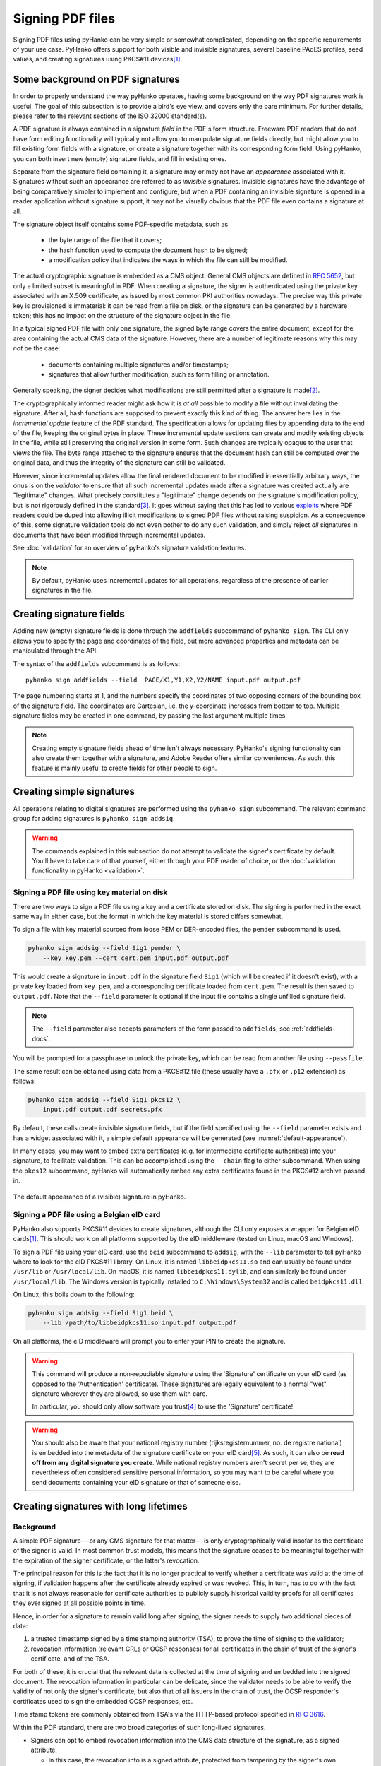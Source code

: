Signing PDF files
=================

Signing PDF files using pyHanko can be very simple or somewhat complicated,
depending on the specific requirements of your use case.
PyHanko offers support for both visible and invisible signatures, several
baseline PAdES profiles, seed values, and creating signatures using PKCS#11
devices\ [#pkcs11]_.


Some background on PDF signatures
---------------------------------

In order to properly understand the way pyHanko operates, having some background
on the way PDF signatures work is useful.
The goal of this subsection is to provide a bird's eye view, and covers only
the bare minimum. For further details, please refer to the relevant sections
of the ISO 32000 standard(s).

A PDF signature is always contained in a signature *field* in the PDF's
form structure.
Freeware PDF readers that do not have form editing functionality will typically
not allow you to manipulate signature fields directly, but might allow you to
fill existing form fields with a signature, or create a signature together with
its corresponding form field.
Using pyHanko, you can both insert new (empty) signature fields, and fill in
existing ones.

Separate from the signature field containing it, a signature may or may not have
an *appearance* associated with it. Signatures without such an appearance are
referred to as *invisible* signatures.
Invisible signatures have the advantage of being comparatively simpler to
implement and configure, but when a PDF containing an invisible signature
is opened in a reader application without signature support, it may not
be visually obvious that the PDF file even contains a signature at all.

The signature object itself contains some PDF-specific metadata, such as

 * the byte range of the file that it covers;
 * the hash function used to compute the document hash to be signed;
 * a modification policy that indicates the ways in which the file can still
   be modified.

The actual cryptographic signature is embedded as a CMS object.
General CMS objects are defined in
`RFC 5652 <https://tools.ietf.org/html/rfc5652>`_, but only a limited subset
is meaningful in PDF.
When creating a signature, the signer is authenticated using the private key
associated with an X.509 certificate, as issued by most common PKI authorities
nowadays.
The precise way this private key is provisioned is immaterial: it can be read
from a file on disk, or the signature can be generated by a hardware token;
this has no impact on the structure of the signature object in the file.


In a typical signed PDF file with only one signature, the signed byte range
covers the entire document, except for the area containing the actual
CMS data of the signature. However, there are a number of legitimate reasons
why this may *not* be the case:

 * documents containing multiple signatures and/or timestamps;
 * signatures that allow further modification, such as form filling
   or annotation.

Generally speaking, the signer decides what modifications are still
permitted after a signature is made\ [#modpolexceptions]_.

The cryptographically informed reader might ask how it is *at all* possible to
modify a file without invalidating the signature.
After all, hash functions are supposed to prevent exactly this kind of thing.
The answer here lies in the *incremental update* feature of the PDF standard.
The specification allows for updating files by appending data to the end of the
file, keeping the original bytes in place.
These incremental update sections can create and modify existing objects in the
file, while still preserving the original version in some form.
Such changes are typically opaque to the user that views the file.
The byte range attached to the signature ensures that the document hash can
still be computed over the original data, and thus the integrity of the
signature can still be validated.

However, since incremental updates allow the final rendered document to be
modified in essentially arbitrary ways, the onus is on the *validator* to ensure
that all such incremental updates made after a signature was created actually
are "legitimate" changes. What precisely constitutes a "legitimate" change
depends on the signature's modification policy, but is not rigorously defined
in the standard\ [#validationscope]_.
It goes without saying that this has led to various
`exploits <https://pdf-insecurity.org/>`_ where PDF readers could be duped into
allowing illicit modifications to signed PDF files without raising suspicion.
As a consequence of this, some signature validation tools do not even bother
to do any such validation, and simply reject *all* signatures in documents that
have been modified through incremental updates.

See :doc:`validation` for an overview of pyHanko's signature validation
features.


.. note::
    By default, pyHanko uses incremental updates for all operations,
    regardless of the presence of earlier signatures in the file.


.. _addfields-docs:

Creating signature fields
-------------------------

Adding new (empty) signature fields is done through the ``addfields`` subcommand
of ``pyhanko sign``.
The CLI only allows you to specify the page and coordinates of the field, but
more advanced properties and metadata can be manipulated through the API.

The syntax of the ``addfields`` subcommand is as follows::

    pyhanko sign addfields --field  PAGE/X1,Y1,X2,Y2/NAME input.pdf output.pdf

The page numbering starts at 1, and the numbers specify the coordinates of two
opposing corners of the bounding box of the signature field.
The coordinates are Cartesian, i.e. the y-coordinate increases from bottom to
top.
Multiple signature fields may be created in one command, by passing the last
argument multiple times.

.. note::
    Creating empty signature fields ahead of time isn't always necessary.
    PyHanko's signing functionality can also create them together with a
    signature, and Adobe Reader offers similar conveniences.
    As such, this feature is mainly useful to create fields for other
    people to sign.


Creating simple signatures
--------------------------

All operations relating to digital signatures are performed using the
``pyhanko sign`` subcommand.
The relevant command group for adding signatures is ``pyhanko sign addsig``.


.. warning::
    The commands explained in this subsection do not attempt to validate
    the signer's certificate by default.
    You'll have to take care of that yourself, either through your PDF reader
    of choice, or the :doc:`validation functionality in pyHanko <validation>`.


Signing a PDF file using key material on disk
^^^^^^^^^^^^^^^^^^^^^^^^^^^^^^^^^^^^^^^^^^^^^

There are two ways to sign a PDF file using a key and a certificate stored
on disk. The signing is performed in the exact same way in either case, but
the format in which the key material is stored differs somewhat.

To sign a file with key material sourced from loose PEM or DER-encoded files,
the ``pemder`` subcommand is used.

.. code-block:: bash

    pyhanko sign addsig --field Sig1 pemder \
        --key key.pem --cert cert.pem input.pdf output.pdf

This would create a signature in ``input.pdf`` in the signature field ``Sig1``
(which will be created if it doesn't exist), with a private key loaded from
``key.pem``, and a corresponding certificate loaded from ``cert.pem``.
The result is then saved to ``output.pdf``.
Note that the ``--field`` parameter is optional if the input file contains a
single unfilled signature field.

.. note::
    The ``--field`` parameter also accepts parameters of the form passed to
    ``addfields``, see :ref:`addfields-docs`.

You will be prompted for a passphrase to unlock the private key, which can be
read from another file using ``--passfile``.


The same result can be obtained using data from a PKCS#12 file (these usually
have a ``.pfx`` or ``.p12`` extension) as follows:

.. code-block:: bash

    pyhanko sign addsig --field Sig1 pkcs12 \
        input.pdf output.pdf secrets.pfx


By default, these calls create invisible signature fields, but if the field
specified using the ``--field`` parameter exists and has a widget associated
with it, a simple default appearance will be generated
(see :numref:`default-appearance`).

In many cases, you may want to embed extra certificates (e.g. for intermediate
certificate authorities) into your signature, to facilitate validation.
This can be accomplished using the ``--chain`` flag to either subcommand.
When using the ``pkcs12`` subcommand, pyHanko will automatically embed any extra
certificates found in the PKCS#12 archive passed in.


.. _default-appearance:
.. figure:: images/default-signature-appearance.png
    :alt: The default signature appearance.
    :align: center

    The default appearance of a (visible) signature in pyHanko.


Signing a PDF file using a Belgian eID card
^^^^^^^^^^^^^^^^^^^^^^^^^^^^^^^^^^^^^^^^^^^

PyHanko also supports PKCS#11 devices to create signatures, although the CLI
only exposes a wrapper for Belgian eID cards\ [#pkcs11]_.
This should work on all platforms supported by the eID middleware (tested on
Linux, macOS and Windows).

To sign a PDF file using your eID card, use the ``beid`` subcommand to
``addsig``, with the ``--lib`` parameter to tell pyHanko where to look for the
eID PKCS#11 library.
On Linux, it is named ``libbeidpkcs11.so`` and can usually be found under
``/usr/lib`` or ``/usr/local/lib``.
On macOS, it is named ``libbeidpkcs11.dylib``, and can similarly be found under
``/usr/local/lib``.
The Windows version is typically installed to ``C:\Windows\System32`` and is
called ``beidpkcs11.dll``.


On Linux, this boils down to the following:

.. code-block:: bash

    pyhanko sign addsig --field Sig1 beid \
        --lib /path/to/libbeidpkcs11.so input.pdf output.pdf

On all platforms, the eID middleware will prompt you to enter your PIN to create
the signature.


.. warning::
    This command will produce a non-repudiable signature using the 'Signature'
    certificate on your eID card (as opposed to the 'Authentication'
    certificate). These signatures are legally equivalent to
    a normal "wet" signature wherever they are allowed, so use them with care.

    In particular, you should only allow software you trust\ [#disclaimer]_
    to use the 'Signature' certificate!


.. warning::
    You should also be aware that your national registry number
    (rijksregisternummer, no. de registre national) is embedded into the
    metadata of the signature certificate on your eID card\ [#nnserial]_.
    As such, it can also be **read off from any digital signature you create**.
    While national registry numbers aren't secret per se, they are nevertheless
    often considered sensitive personal information, so you may want to be
    careful where you send documents containing your eID signature or that
    of someone else.


Creating signatures with long lifetimes
---------------------------------------

Background
^^^^^^^^^^

A simple PDF signature---or any CMS signature for that matter---is only
cryptographically valid insofar as the certificate of the signer is valid.
In most common trust models, this means that the signature ceases to be
meaningful together with the expiration of the signer certificate, or the
latter's revocation.

The principal reason for this is the fact that it is no longer practical to
verify whether a certificate was valid at the time of signing, if validation
happens after the certificate already expired or was revoked.
This, in turn, has to do with the fact that it is not always reasonable for
certificate authorities to publicly supply historical validity proofs for all
certificates they ever signed at all possible points in time.

Hence, in order for a signature to remain valid long after signing, the signer
needs to supply two additional pieces of data:

1. a trusted timestamp signed by a time stamping authority (TSA), to prove the
   time of signing to the validator;
2. revocation information (relevant CRLs or OCSP responses) for all certificates
   in the chain of trust of the signer's certificate, and of the TSA.

For both of these, it is crucial that the relevant data is collected at the time
of signing and embedded into the signed document.
The revocation information in particular can be delicate, since the validator
needs to be able to verify the validity of not only the signer's certificate,
but also that of all issuers in the chain of trust, the OCSP responder's
certificates used to sign the embedded OCSP responses, etc.

Time stamp tokens are commonly obtained from TSA's via the HTTP-based protocol
specified in `RFC 3616 <https://tools.ietf.org/html/rfc3161>`_.

Within the PDF standard, there are two broad categories of such long-lived
signatures.

* Signers can opt to embed revocation information into the CMS data structure
  of the signature, as a signed attribute.

  * In this case, the revocation info is a signed attribute,
    protected from tampering by the signer's own signature.
  * This scheme uses Adobe-specific extensions to the CMS standard, which
    are explicitly defined in the PDF specification, but may not be supported
    by generic CMS tools that are unaware of PDF.

* Signers can opt to embed revocation information into the Document Security
  Store (DSS).

  * In this case the revocation info is (a priori) not protected by a
    signature, although this is often remedied by appending a document time
    stamp after updating the DSS (see also :ref:`lta-sigs`).
  * The above approach has the convenient side effect that it can be used to
    'fix' non-LTV-enabled signatures by embedding the required revocation
    information after the fact, together with a document timestamp.
    Obviously, this is predicated on the certificate's still being valid
    when the revocation information is compiled.
    This workflow is not (yet) supported in pyHanko, and is also not
    guaranteed to be acceptable in all X.509 validation models.
  * This approach is used in the PAdES baseline profiles B-LT and B-LTA
    defined by ETSI, and the (mildly modified) versions subsumed into
    ISO 32000-2 (PDF 2.0). As such, it is not part of ISO 32000-1 'proper'.

.. note::
    The author generally prefers the DSS-based signature profiles over the
    legacy approach based on CMS attributes, but both are supported in pyHanko.


Timestamps in pyHanko
^^^^^^^^^^^^^^^^^^^^^

TODO

Embedding revocation info with pyHanko
^^^^^^^^^^^^^^^^^^^^^^^^^^^^^^^^^^^^^^

TODO

.. _lta-sigs:

Long-term archival (LTA) needs
^^^^^^^^^^^^^^^^^^^^^^^^^^^^^^

TODO

Customising signature appearances
---------------------------------

TODO

.. rubric:: Footnotes
.. [#pkcs11]
    The PKCS#11 functionality is currently only exposed in the CLI for
    Belgian eID cards, but it should be reasonably easy to write an
    implementation that works for any PKCS#11 device. That being said,
    my experience with general PKCS#11 is limited, and I'm not 100% sure about
    current best practices for generic PKCS#11 clients (key selection,
    key-certificate pairing, ...).
    Discussion and (properly motivated) pull requests are certainly welcome!
.. [#modpolexceptions]
    There are some legitimate modifications that cannot be prohibited by
    any document modification policy, such as the addition of document
    timestamps and updates to the document security store.
.. [#validationscope]
    The author has it on good authority that a rigorous validation specification
    is beyond the scope of the PDF standard itself.
.. [#disclaimer]
    This obviously also applies to pyHanko itself; be aware that pyHanko's
    :doc:`license </license>` doesn't make any fitness-for-purpose guarantees,
    so making sure you know what you're running is 100% your own responsibility.
.. [#nnserial]
    The certificate's serial number is in fact equal to the holder's
    national registry number.

